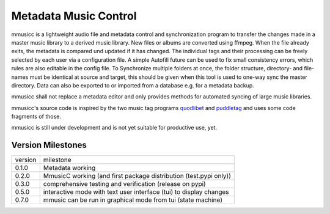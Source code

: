 Metadata Music Control
======================

|GPL-3.0-or-later|

.. |GPL-3.0-or-later| image:: https://img.shields.io/badge/License-GPLv3+-blue.svg
    :target: https://github.com/jonolt/mmusicc/blob/master/LICENSE

mmusicc is a lightweight audio file and metadata control and synchronization program to transfer the changes made in a master music library to a derived music library. New files or albums are converted using ffmpeg. When the file already exits, the metadata is compared und updated if it has changed. The individual tags and their processing can be freely selected by each user via a configuration file. A simple Autofill future can be used to fix small consistency errors, which rules are also editable in the config file. To Synchronize multiple folders at once, the folder structure, directory- and file-names must be identical at source and target, this should be given when this tool is used to one-way sync the master directory. Data can also be exported to or imported from a database e.g. for a metadata backup.

mmusicc shall not replace a metadata editor and only provides methods for automated syncing of large music libraries.

mmusicc's source code is inspired by the two music tag programs `quodlibet <https://github.com/quodlibet/quodlibet>`_ and `puddletag <https://github.com/keithgg/puddletag/>`_ and uses some code fragments of those.

mmusicc is still under development and is not yet suitable for productive use, yet.

Version Milestones
------------------

+--------+--------------------------------------------------------------------+
|version | milestone                                                          |
+--------+--------------------------------------------------------------------+
|0.1.0   | Metadata working                                                   |
+--------+--------------------------------------------------------------------+
|0.2.0   | MmusicC working (and first package distribution (test.pypi only))  |
+--------+--------------------------------------------------------------------+
|0.3.0   | comprehensive testing and verification (release on pypi)           |
+--------+--------------------------------------------------------------------+
|0.5.0   | interactive mode with text user interface (tui) to display changes |
+--------+--------------------------------------------------------------------+
|0.7.0   | mmusic can be run in graphical mode from tui (state machine)       |
+--------+--------------------------------------------------------------------+
